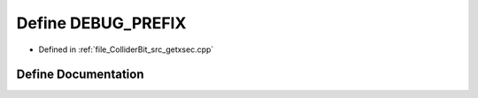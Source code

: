 .. _exhale_define_getxsec_8cpp_1a1c9d15f8ccd4a52a7f0bf4f24db139bd:

Define DEBUG_PREFIX
===================

- Defined in :ref:`file_ColliderBit_src_getxsec.cpp`


Define Documentation
--------------------


.. doxygendefine:: DEBUG_PREFIX
   :project: GAMBIT